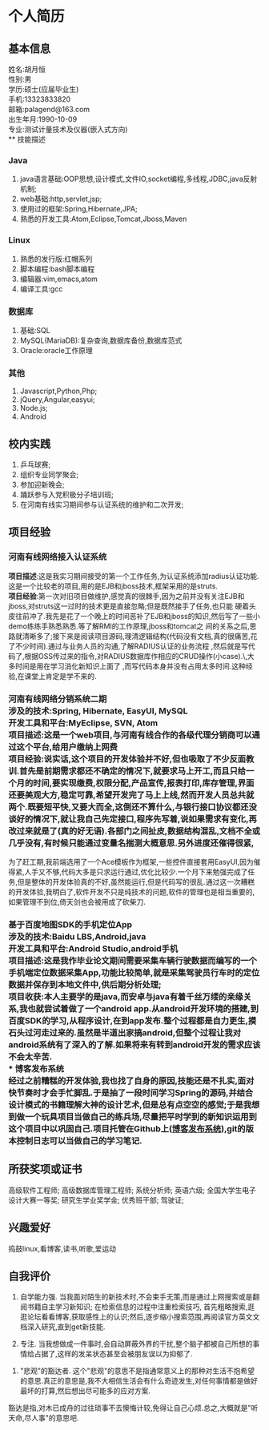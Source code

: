 #+STARTUP: indent
* 个人简历
** 基本信息
姓名:胡月恒\\
性别:男\\
学历:硕士(应届毕业生)\\
手机:13323833820\\
邮箱:palagend@163.com\\
出生年月:1990-10-09\\
专业:测试计量技术及仪器(嵌入式方向)\\
** 技能描述
*** Java
1. java语言基础:OOP思想,设计模式,文件IO,socket编程,多线程,JDBC,java反射机制;
2. web基础:http,servlet,jsp;
3. 使用过的框架:Spring,Hibernate,JPA;
4. 熟悉的开发工具:Atom,Eclipse,Tomcat,Jboss,Maven
*** Linux
1. 熟悉的发行版:红帽系列
2. 脚本编程:bash脚本编程
3. 编辑器:vim,emacs,atom
4. 编译工具:gcc
*** 数据库
1. 基础:SQL
2. MySQL(MariaDB):复杂查询,数据库备份,数据库范式
3. Oracle:oracle工作原理
*** 其他
1. Javascript,Python,Php;
2. jQuery,Angular,easyui;
3. Node.js;
4. Android
** 校内实践
1. 乒乓球赛;
2. 组织专业同学聚会;
3. 参加迎新晚会;
4. 踊跃参与入党积极分子培训班;
5. 在河南有线实习期间参与认证系统的维护和二次开发;
** 项目经验
*** 河南有线网络接入认证系统
*项目描述*:这是我实习期间接受的第一个工作任务,为认证系统添加radius认证功能.这是一个比较老的项目,用的是EJB和jboss技术,框架采用的是struts.\\
*项目经验*:第一次对旧项目做维护,感觉真的很棘手,因为之前并没有关注EJB和jboss,对struts这一过时的技术更是直接忽略;但是既然接手了任务,也只能
硬着头皮往前冲了.我先是花了一个晚上的时间恶补了EJB和jboss的知识,然后写了一些小demo练练手熟悉熟悉.等了解RMI的工作原理,jboss和tomcat之
间的关系之后,思路就清晰多了;接下来是阅读项目源码,理清逻辑结构(代码没有文档,真的很痛苦,花了不少时间).通过与业务人员的沟通,了解RADIUS认证的业务流程
,然后就是写代码了,根据OSS传过来的指令,对RADIUS数据库作相应的CRUD操作(小case).\\回过头来想想这整个过程,大多时间是用在学习消化新知识上面了
,而写代码本身并没有占用太多时间.这种经验,在课堂上肯定是学不来的.
*** 河南有线网络分销系统二期\\
*涉及的技术*:Spring, Hibernate, EasyUI, MySQL\\
*开发工具和平台*:MyEclipse, SVN, Atom\\
*项目描述*:这是一个web项目,与河南有线合作的各级代理分销商可以通过这个平台,给用户缴纳上网费\\
*项目经验*:说实话,这个项目的开发体验并不好,但也吸取了不少反面教训.首先是前期需求都还不确定的情况下,就要求马上开工,而且只给一个月的时间,要实现缴费,权限分配,产品宣传,报表打印,库存管理,界面还要美观大方,稳定可靠,希望开发完了马上上线,然而开发人员总共就两个.既要短平快,又要大而全,这倒还不算什么,与银行接口协议都还没谈好的情况下,就让我自己先定接口,程序先写着,说如果需求有变化,再改过来就是了(真的好无语).各部门之间扯皮,数据结构混乱,文档不全或几乎没有,有时候只能通过变量名揣测大概意思.另外进度还催得很紧,
为了赶工期,我前端选用了一个Ace模板作为框架,一些控件直接套用EasyUI,因为催得紧,人手又不够,代码大多是只求运行通过,优化比较少.一个月下来勉强完成了任务,但是整体的开发体验真的不好,虽然能运行,但是代码写的很乱.通过这一次糟糕的开发体验,我明白了,软件开发不只是纯技术的问题,软件的管理也是相当重要的,如果管理不到位,倚天剑也会被用成了砍柴刀.
*** 基于百度地图SDK的手机定位App\\
*涉及的技术*:Baidu LBS,Android,java\\
*开发工具和平台*:Android Studio,android手机\\
*项目描述*:这是我作毕业论文期间需要采集车辆行驶数据而编写的一个手机端定位数据采集App,功能比较简单,就是采集驾驶员行车时的定位数据并保存到本地文件中,供后期分析处理;\\
*项目收获*:本人主要学的是java,而安卓与java有着千丝万缕的亲缘关系,我也就尝试着做了一个android app.从android开发环境的搭建,到百度SDK的学习,从程序设计,在到app发布.整个过程都是自力更生,摸石头过河走过来的.虽然是半道出家搞android,但整个过程让我对android系统有了深入的了解.如果将来有转到android开发的需求应该不会太辛苦.\\
*** 博客发布系统 \\
经过之前糟糕的开发体验,我也找了自身的原因,技能还是不扎实,面对快节奏时才会手忙脚乱.于是抽了一段时间学习Spring的源码,并结合设计模式的书籍理解大神的设计艺术,但是总有点空空的感觉;于是我想到做一个玩具项目当做自己的练兵场,尽量把平时学到的新知识运用到这个项目中以巩固自己.项目托管在Github上([[http://github.com/palagend/luna][博客发布系统]]),git的版本控制日志可以当做自己的学习笔记.
** 所获奖项或证书
高级软件工程师;
高级数据库管理工程师;
系统分析师;
英语六级;
全国大学生电子设计大赛一等奖;
研究生学业奖学金;
优秀班干部;
驾驶证;
** 兴趣爱好
捣鼓linux,看博客,读书,听歌,爱运动
** 自我评价
1. 自学能力强. 当我面对陌生的新技术时,不会束手无策,而是通过上网搜索或是翻阅书籍自主学习新知识;
 在检索信息的过程中注重检索技巧, 首先粗略搜索,逛逛论坛看看博客,获取感性上的认识;然后,逐步缩小搜索范围,再阅读官方英文文档深入研究,直到get新技能.\\


2. 专注. 当我想做成一件事时,会自动屏蔽外界的干扰,整个脑子都被自己所想的事情给占据了,这样的发呆状态甚至会被朋友误以为抑郁了.


3. "悲观"的豁达者. 这个"悲观"的意思不是指通常意义上的那种对生活不抱希望的意思.真正的意思是,我不大相信生活会有什么奇迹发生,对任何事情都是做好最坏的打算,然后想出尽可能多的应对方案.
豁达是指,对木已成舟的过往琐事不去懊悔计较,免得让自己心烦.总之,大概就是"听天命,尽人事"的意思吧.
